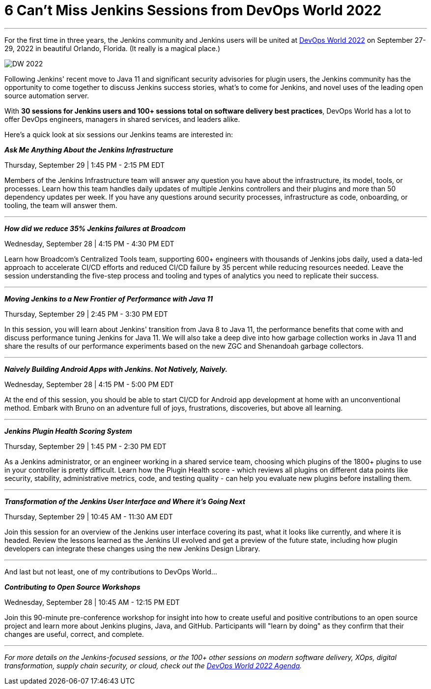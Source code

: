 = 6 Can’t Miss Jenkins Sessions from DevOps World 2022
:page-tags: events, community, contribute

:page-author: markewaite
:page-opengraph: ../../images/post-images/Jenkins-DevOps.png
---


For the first time in three years, the Jenkins community and Jenkins users will be united at link:https://events.devopsworld.com/widget/cloudbees/devopsworld22/conferenceSessionDetails?tab.day=20220927&search=jenkins[DevOps World 2022] on September 27-29, 2022 in beautiful Orlando, Florida. (It really is a magical place.)

image::/post-images/DW_2022.png[role=right]


Following Jenkins' recent move to Java 11 and significant security advisories for plugin users, the Jenkins community has the opportunity to come together to discuss Jenkins success stories, what's to come for Jenkins, and novel uses of the leading open source automation server.

With *30 sessions for Jenkins users and 100+ sessions total on software delivery best practices*, DevOps World has a lot to offer DevOps engineers, managers in shared services, and leaders alike.

Here's a quick look at six sessions our Jenkins teams are interested in:


*_Ask Me Anything About the Jenkins Infrastructure_*

Thursday, September 29 | 1:45 PM - 2:15 PM EDT

Members of the Jenkins Infrastructure team will answer any question you have about the infrastructure, its model, tools, or processes. 
Learn how this team handles daily updates of multiple Jenkins controllers and their plugins and more than 50 dependency updates per week. 
If you have any questions around security processes, infrastructure as code, onboarding, or tooling, the team will answer them.

'''

*_How did we reduce 35% Jenkins failures at Broadcom_*

Wednesday, September 28 | 4:15 PM - 4:30 PM EDT

Learn how Broadcom's Centralized Tools team, supporting 600+ engineers with thousands of Jenkins jobs daily, used a data-led approach to accelerate CI/CD efforts and reduced CI/CD failure by 35 percent while reducing resources needed. 
Leave the session understanding the five-step process and tooling and types of analytics you need to replicate their success.

'''

*_Moving Jenkins to a New Frontier of Performance with Java 11_*

Thursday, September 29 | 2:45 PM - 3:30 PM EDT

In this session, you will learn about Jenkins' transition from Java 8 to Java 11, the performance benefits that come with and discuss performance tuning Jenkins for Java 11. 
We will also take a deep dive into how garbage collection works in Java 11 and share the results of our performance experiments based on the new ZGC and Shenandoah garbage collectors.

'''

*_Naively Building Android Apps with Jenkins. Not Natively, Naively._*

Wednesday, September 28 | 4:15 PM - 5:00 PM EDT

At the end of this session, you should be able to start CI/CD for Android app development at home with an unconventional method. 
Embark with Bruno on an adventure full of joys, frustrations, discoveries, but above all learning.

'''

*_Jenkins Plugin Health Scoring System_*

Thursday, September 29 | 1:45 PM - 2:30 PM EDT

As a Jenkins administrator, or an engineer working in a shared service team, choosing which plugins of the 1800+ plugins to use in your controller is pretty difficult. 
Learn how the Plugin Health score - which reviews all plugins on different data points like security, stability, administrative metrics, code, and testing quality - can help you evaluate new plugins before installing them.

'''

*_Transformation of the Jenkins User Interface and Where it's Going Next_*

Thursday, September 29 | 10:45 AM - 11:30 AM EDT

Join this session for an overview of the Jenkins user interface covering its past, what it looks like currently, and where it is headed. 
Review the lessons learned as the Jenkins UI evolved and get a preview of the future state, including how plugin developers can integrate these changes using the new Jenkins Design Library. 

'''

And last but not least, one of my contributions to DevOps World…

*_Contributing to Open Source Workshops_*

Wednesday, September 28 | 10:45 AM - 12:15 PM EDT

Join this 90-minute pre-conference workshop for insight into how to create useful and positive contributions to an open source project and learn more about Jenkins plugins, Java, and GitHub. Participants will "learn by doing" as they confirm that their changes are useful, correct, and complete.

'''

_For more details on the Jenkins-focused sessions, or the 100+ other sessions on modern software delivery, XOps, digital transformation, supply chain security, or cloud, check out the link:https://events.devopsworld.com/widget/cloudbees/devopsworld22/conferenceSessionDetails?tab.day=20220926[DevOps World 2022 Agenda]._

